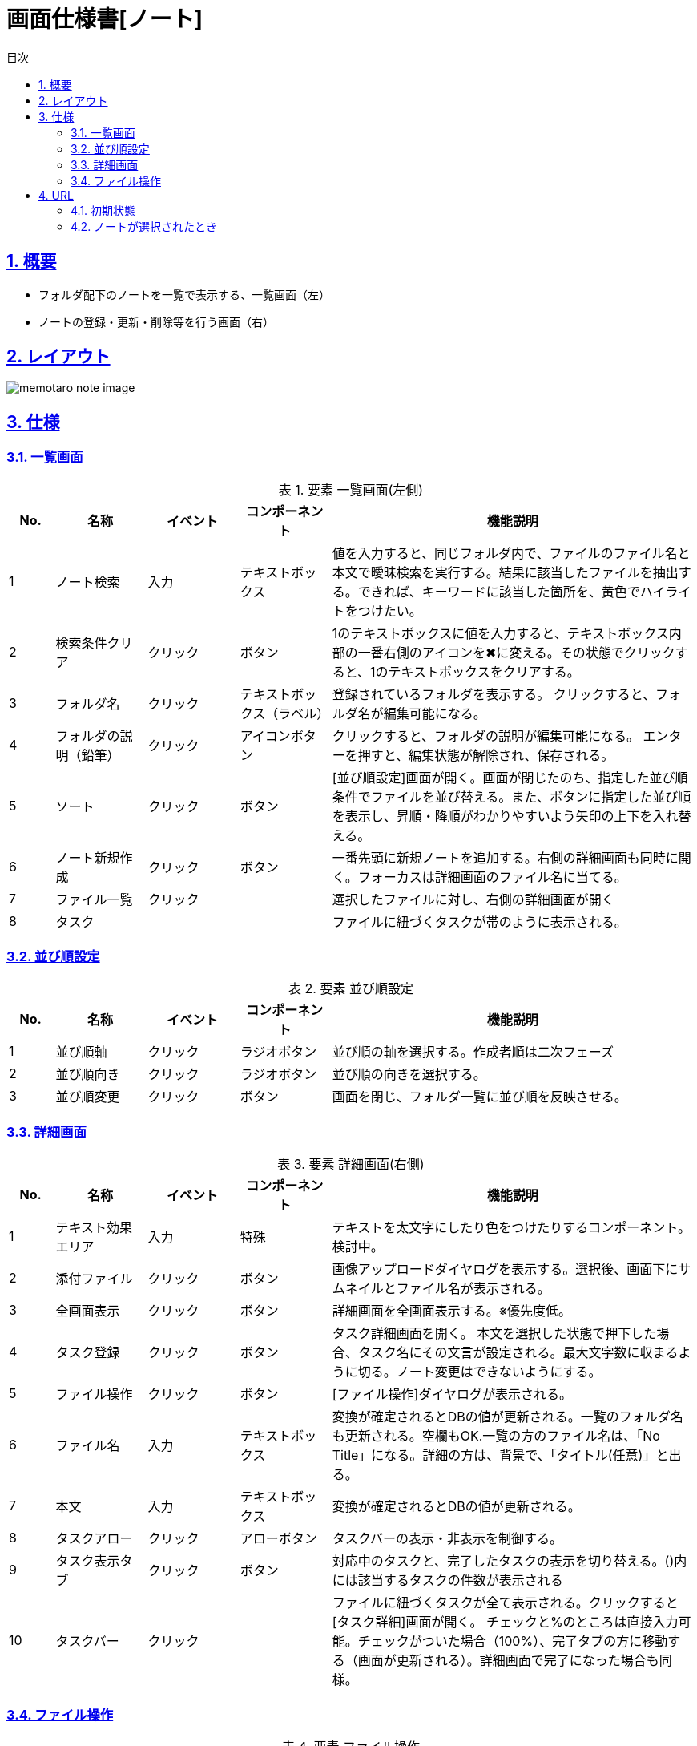 :lang: ja
:doctype: book
:toc: left
:toclevels: 3
:toc-title: 目次
:sectnums:
:sectnumlevels: 4
:sectlinks:
:imagesdir: ./_images
:icons: font
:example-caption: 例
:table-caption: 表
:figure-caption: 図
:docname: = 画面仕様書[ノート]

= 画面仕様書[ノート]

== 概要
* フォルダ配下のノートを一覧で表示する、一覧画面（左）

* ノートの登録・更新・削除等を行う画面（右）

== レイアウト
[[leyout]]
image::memotaro note-image.png[]

== 仕様

=== 一覧画面
.要素 一覧画面(左側)
[cols="1,2,2,2,8"]
[options="header"]
|====
|No.|名称|イベント|コンポーネント|機能説明
|1
|ノート検索
|入力
|テキストボックス
|値を入力すると、同じフォルダ内で、ファイルのファイル名と本文で曖昧検索を実行する。結果に該当したファイルを抽出する。できれば、キーワードに該当した箇所を、黄色でハイライトをつけたい。

|2
|検索条件クリア
|クリック
|ボタン
|1のテキストボックスに値を入力すると、テキストボックス内部の一番右側のアイコンを✖︎に変える。その状態でクリックすると、1のテキストボックスをクリアする。

|3
|フォルダ名
|クリック
|テキストボックス（ラベル）
|登録されているフォルダを表示する。
クリックすると、フォルダ名が編集可能になる。

|4
|フォルダの説明（鉛筆）
|クリック
|アイコンボタン
|クリックすると、フォルダの説明が編集可能になる。
エンターを押すと、編集状態が解除され、保存される。

|5
|ソート
|クリック
|ボタン
|[並び順設定]画面が開く。画面が閉じたのち、指定した並び順条件でファイルを並び替える。また、ボタンに指定した並び順を表示し、昇順・降順がわかりやすいよう矢印の上下を入れ替える。

|6
|ノート新規作成
|クリック
|ボタン
|一番先頭に新規ノートを追加する。右側の詳細画面も同時に開く。フォーカスは詳細画面のファイル名に当てる。

|7
|ファイル一覧
|クリック
|
|選択したファイルに対し、右側の詳細画面が開く

|8
|タスク
|
|
|ファイルに紐づくタスクが帯のように表示される。
|====

=== 並び順設定
.要素 並び順設定
[cols="1,2,2,2,8"]
[options="header"]
|====
|No.|名称|イベント|コンポーネント|機能説明
|1
|並び順軸
|クリック
|ラジオボタン
|並び順の軸を選択する。[gray]#作成者順は二次フェーズ#

|2
|並び順向き
|クリック
|ラジオボタン
|並び順の向きを選択する。

|3
|並び順変更
|クリック
|ボタン
|画面を閉じ、フォルダ一覧に並び順を反映させる。
|====

=== 詳細画面
.要素 詳細画面(右側)
[cols="1,2,2,2,8"]
[options="header"]
|====
|No.|名称|イベント|コンポーネント|機能説明
|1
|テキスト効果エリア
|入力
|特殊
|テキストを太文字にしたり色をつけたりするコンポーネント。検討中。

|2
|添付ファイル
|クリック
|ボタン
|画像アップロードダイヤログを表示する。選択後、画面下にサムネイルとファイル名が表示される。

|3
|全画面表示
|クリック
|ボタン
|詳細画面を全画面表示する。※優先度低。

|4
|タスク登録
|クリック
|ボタン
|タスク詳細画面を開く。
本文を選択した状態で押下した場合、タスク名にその文言が設定される。最大文字数に収まるように切る。ノート変更はできないようにする。

|5
|ファイル操作
|クリック
|ボタン
|[ファイル操作]ダイヤログが表示される。

|6
|ファイル名
|入力
|テキストボックス
|変換が確定されるとDBの値が更新される。一覧のフォルダ名も更新される。空欄もOK.一覧の方のファイル名は、「No Title」になる。詳細の方は、背景で、「タイトル(任意)」と出る。

|7
|本文
|入力
|テキストボックス
|変換が確定されるとDBの値が更新される。

|8
|タスクアロー
|クリック
|アローボタン
|タスクバーの表示・非表示を制御する。

|9
|タスク表示タブ
|クリック
|ボタン
|対応中のタスクと、完了したタスクの表示を切り替える。()内には該当するタスクの件数が表示される

|10
|タスクバー
|クリック
|
|ファイルに紐づくタスクが全て表示される。クリックすると[タスク詳細]画面が開く。
チェックと%のところは直接入力可能。チェックがついた場合（100%）、完了タブの方に移動する（画面が更新される）。詳細画面で完了になった場合も同様。
|====

=== ファイル操作
.要素 ファイル操作
[cols="1,2,2,2,8"]
[options="header"]
|====
|No.|名称|イベント|コンポーネント|機能説明
|1
|コピー
|クリック
|ボタン
|ファイルをコピーする。もしタスクが紐づいていた場合、タスクを引き継ぐか、タスクもコピーするか、タスクはコピーしないか、確認ダイヤログを表示する。それによって、タスクの扱いを変更する。※タスクコピーの優先度は低

|2
|削除
|クリック
|ボタン
|確認ダイヤログを出し、OKの場合はファイルを削除する。その際、紐づくタスクを削除するか、削除しないかどうか確認する。※タスク削除の優先度は低
|====

== URL
=== 初期状態
[ドメイン]/projects/[projectId]/folders/[folderId]/notes

=== ノートが選択されたとき
[ドメイン]/projects/[projectId]/folders/[folderId]/notes/[noteId]/
